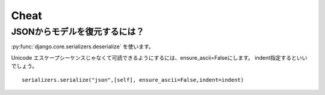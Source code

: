 .. _cheat.django.core.serializers:

Cheat
-------------------------------

.. _cheat.django.core.serializers.deserialize:

JSONからモデルを復元するには？
^^^^^^^^^^^^^^^^^^^^^^^^^^^^^^^^^^^^^^^^^^^^^^^^^^^^^^

:py:func:`django.core.serializers.deserialize`  を使います。

.. code-bock:: Python

    def models_from_json(filename):
        ''' JSONからモデルを復元する
        '''
        from django.core import serializers
        for obj in serializers.deserialize('json',open(filename).read()):
            try:
                obj.save()
            except Exception,e:   
                print e

Unicode エスケープシーケンスじゃなくて可読できるようにするには、ensure_ascii=Falseにします。
indent指定するといいでしょう。

::

    serializers.serialize("json",[self], ensure_ascii=False,indent=indent)


